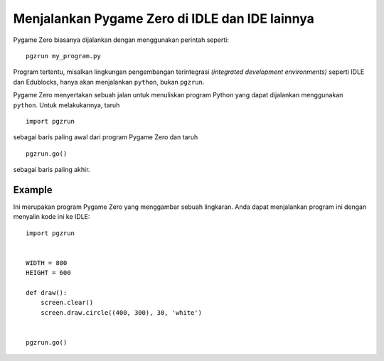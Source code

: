 Menjalankan Pygame Zero di IDLE dan IDE lainnya
==========================================

.. versionadded:: 1.2

Pygame Zero biasanya dijalankan dengan menggunakan perintah seperti::

    pgzrun my_program.py

Program tertentu, misalkan lingkungan pengembangan terintegrasi *(integrated development environments)* seperti IDLE dan
Edublocks, hanya akan menjalankan ``python``, bukan ``pgzrun``.

Pygame Zero menyertakan sebuah jalan untuk menuliskan program Python yang dapat dijalankan menggunakan ``python``. Untuk melakukannya, taruh ::

    import pgzrun

sebagai baris paling awal dari program Pygame Zero dan taruh ::

    pgzrun.go()

sebagai baris paling akhir.


Example
-------

Ini merupakan program Pygame Zero yang menggambar sebuah lingkaran. Anda dapat menjalankan program ini dengan menyalin kode ini ke IDLE::


    import pgzrun


    WIDTH = 800
    HEIGHT = 600

    def draw():
        screen.clear()
        screen.draw.circle((400, 300), 30, 'white')


    pgzrun.go()

